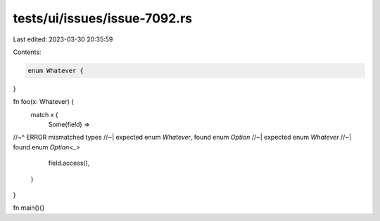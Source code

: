 tests/ui/issues/issue-7092.rs
=============================

Last edited: 2023-03-30 20:35:59

Contents:

.. code-block:: rs

    enum Whatever {
}

fn foo(x: Whatever) {
    match x {
        Some(field) =>
//~^ ERROR mismatched types
//~| expected enum `Whatever`, found enum `Option`
//~| expected enum `Whatever`
//~| found enum `Option<_>`
            field.access(),
    }
}

fn main(){}


